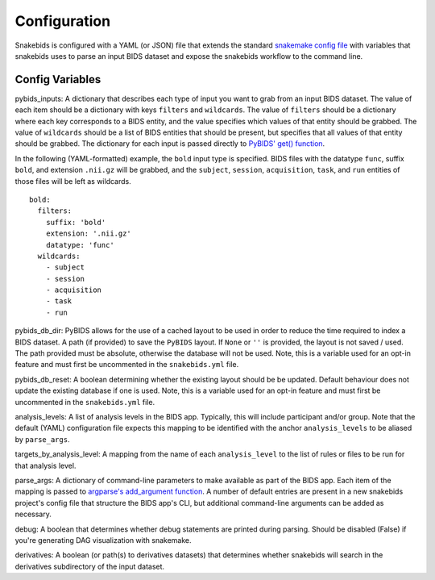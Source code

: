 Configuration
=============

Snakebids is configured with a YAML (or JSON) file that extends the standard `snakemake config file <https://snakemake.readthedocs.io/en/stable/snakefiles/configuration.html#standard-configuration>`_ with variables that snakebids uses to parse an input BIDS dataset and expose the snakebids workflow to the command line.

Config Variables
----------------

pybids_inputs: A dictionary that describes each type of input you want to grab from an input BIDS dataset. The value of each item should be a dictionary with keys ``filters`` and ``wildcards``. The value of ``filters`` should be a dictionary where each key corresponds to a BIDS entity, and the value specifies which values of that entity should be grabbed. The value of ``wildcards`` should be a list of BIDS entities that should be present, but specifies that all values of that entity should be grabbed. The dictionary for each input is passed directly to `PyBIDS' get() function <https://bids-standard.github.io/pybids/generated/bids.layout.BIDSLayout.html#bids.layout.BIDSLayout.get>`_.

In the following (YAML-formatted) example, the ``bold`` input type is specified. BIDS files with the datatype ``func``, suffix ``bold``, and extension ``.nii.gz`` will be grabbed, and the ``subject``, ``session``, ``acquisition``, ``task``, and ``run`` entities of those files will be left as wildcards. ::

    bold:
      filters:
        suffix: 'bold'
        extension: '.nii.gz'
        datatype: 'func'
      wildcards:
        - subject
        - session
        - acquisition
        - task
        - run

pybids_db_dir: PyBIDS allows for the use of a cached layout to be used in order to reduce the time required to index a BIDS dataset. A path (if provided) to save the ``PyBIDS`` layout. If ``None`` or ``''`` is provided, the layout is not saved / used. The path provided must be absolute, otherwise the database will not be used. Note, this is a variable used for an opt-in feature and must first be uncommented in the ``snakebids.yml`` file.

pybids_db_reset: A boolean determining whether the existing layout should be be updated. Default behaviour does not update the existing database if one is used. Note, this is a variable used for an opt-in feature and must first be uncommented in the ``snakebids.yml`` file.

analysis_levels: A list of analysis levels in the BIDS app. Typically, this will include participant and/or group. Note that the default (YAML) configuration file expects this mapping to be identified with the anchor ``analysis_levels`` to be aliased by ``parse_args``.

targets_by_analysis_level: A mapping from the name of each ``analysis_level`` to the list of rules or files to be run for that analysis level.

parse_args: A dictionary of command-line parameters to make available as part of the BIDS app. Each item of the mapping is passed to `argparse's add_argument function <https://docs.python.org/3/library/argparse.html#the-add-argument-method>`_. A number of default entries are present in a new snakebids project's config file that structure the BIDS app's CLI, but additional command-line arguments can be added as necessary.

debug: A boolean that determines whether debug statements are printed during parsing. Should be disabled (False) if you're generating DAG visualization with snakemake.

derivatives: A boolean (or path(s) to derivatives datasets) that determines whether snakebids will search in the derivatives subdirectory of the input dataset.
